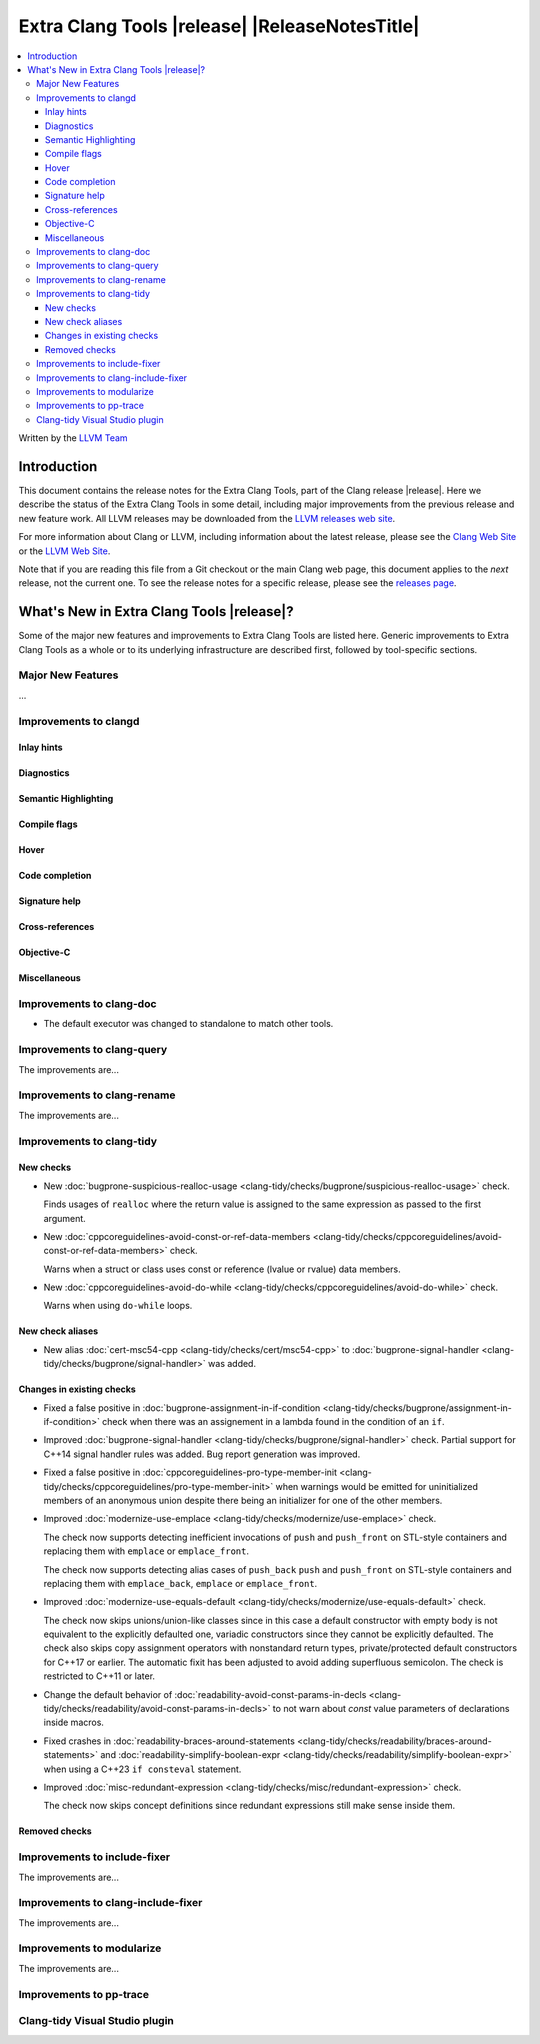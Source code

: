 ====================================================
Extra Clang Tools |release| |ReleaseNotesTitle|
====================================================

.. contents::
   :local:
   :depth: 3

Written by the `LLVM Team <https://llvm.org/>`_

.. only:: PreRelease

  .. warning::
     These are in-progress notes for the upcoming Extra Clang Tools |version| release.
     Release notes for previous releases can be found on
     `the Download Page <https://releases.llvm.org/download.html>`_.

Introduction
============

This document contains the release notes for the Extra Clang Tools, part of the
Clang release |release|. Here we describe the status of the Extra Clang Tools in
some detail, including major improvements from the previous release and new
feature work. All LLVM releases may be downloaded from the `LLVM releases web
site <https://llvm.org/releases/>`_.

For more information about Clang or LLVM, including information about
the latest release, please see the `Clang Web Site <https://clang.llvm.org>`_ or
the `LLVM Web Site <https://llvm.org>`_.

Note that if you are reading this file from a Git checkout or the
main Clang web page, this document applies to the *next* release, not
the current one. To see the release notes for a specific release, please
see the `releases page <https://llvm.org/releases/>`_.

What's New in Extra Clang Tools |release|?
==========================================

Some of the major new features and improvements to Extra Clang Tools are listed
here. Generic improvements to Extra Clang Tools as a whole or to its underlying
infrastructure are described first, followed by tool-specific sections.

Major New Features
------------------

...

Improvements to clangd
----------------------

Inlay hints
^^^^^^^^^^^

Diagnostics
^^^^^^^^^^^

Semantic Highlighting
^^^^^^^^^^^^^^^^^^^^^

Compile flags
^^^^^^^^^^^^^

Hover
^^^^^

Code completion
^^^^^^^^^^^^^^^

Signature help
^^^^^^^^^^^^^^

Cross-references
^^^^^^^^^^^^^^^^

Objective-C
^^^^^^^^^^^

Miscellaneous
^^^^^^^^^^^^^

Improvements to clang-doc
-------------------------

- The default executor was changed to standalone to match other tools.

Improvements to clang-query
---------------------------

The improvements are...

Improvements to clang-rename
----------------------------

The improvements are...

Improvements to clang-tidy
--------------------------

New checks
^^^^^^^^^^

- New :doc:`bugprone-suspicious-realloc-usage
  <clang-tidy/checks/bugprone/suspicious-realloc-usage>` check.

  Finds usages of ``realloc`` where the return value is assigned to the
  same expression as passed to the first argument.

- New :doc:`cppcoreguidelines-avoid-const-or-ref-data-members
  <clang-tidy/checks/cppcoreguidelines/avoid-const-or-ref-data-members>` check.

  Warns when a struct or class uses const or reference (lvalue or rvalue) data members.

- New :doc:`cppcoreguidelines-avoid-do-while
  <clang-tidy/checks/cppcoreguidelines/avoid-do-while>` check.

  Warns when using ``do-while`` loops.

New check aliases
^^^^^^^^^^^^^^^^^

- New alias :doc:`cert-msc54-cpp
  <clang-tidy/checks/cert/msc54-cpp>` to
  :doc:`bugprone-signal-handler
  <clang-tidy/checks/bugprone/signal-handler>` was added.


Changes in existing checks
^^^^^^^^^^^^^^^^^^^^^^^^^^

- Fixed a false positive in :doc:`bugprone-assignment-in-if-condition
  <clang-tidy/checks/bugprone/assignment-in-if-condition>` check when there
  was an assignement in a lambda found in the condition of an ``if``.

- Improved :doc:`bugprone-signal-handler
  <clang-tidy/checks/bugprone/signal-handler>` check. Partial
  support for C++14 signal handler rules was added. Bug report generation was
  improved.

- Fixed a false positive in :doc:`cppcoreguidelines-pro-type-member-init
  <clang-tidy/checks/cppcoreguidelines/pro-type-member-init>` when warnings
  would be emitted for uninitialized members of an anonymous union despite
  there being an initializer for one of the other members.

- Improved :doc:`modernize-use-emplace <clang-tidy/checks/modernize/use-emplace>`
  check.

  The check now supports detecting inefficient invocations of ``push`` and
  ``push_front`` on STL-style containers and replacing them with ``emplace``
  or ``emplace_front``.

  The check now supports detecting alias cases of ``push_back`` ``push`` and
  ``push_front`` on STL-style containers and replacing them with ``emplace_back``,
  ``emplace`` or ``emplace_front``.

- Improved :doc:`modernize-use-equals-default <clang-tidy/checks/modernize/use-equals-default>`
  check.

  The check now skips unions/union-like classes since in this case a default constructor
  with empty body is not equivalent to the explicitly defaulted one, variadic constructors
  since they cannot be explicitly defaulted. The check also skips copy assignment operators
  with nonstandard return types, private/protected default constructors for C++17 or earlier.
  The automatic fixit has been adjusted to avoid adding superfluous semicolon.
  The check is restricted to C++11 or later.

- Change the default behavior of :doc:`readability-avoid-const-params-in-decls
  <clang-tidy/checks/readability/avoid-const-params-in-decls>` to not
  warn about `const` value parameters of declarations inside macros.

- Fixed crashes in :doc:`readability-braces-around-statements
  <clang-tidy/checks/readability/braces-around-statements>` and
  :doc:`readability-simplify-boolean-expr <clang-tidy/checks/readability/simplify-boolean-expr>`
  when using a C++23 ``if consteval`` statement.

- Improved :doc:`misc-redundant-expression <clang-tidy/checks/misc/redundant-expression>`
  check.

  The check now skips concept definitions since redundant expressions still make sense
  inside them.

Removed checks
^^^^^^^^^^^^^^

Improvements to include-fixer
-----------------------------

The improvements are...

Improvements to clang-include-fixer
-----------------------------------

The improvements are...

Improvements to modularize
--------------------------

The improvements are...

Improvements to pp-trace
------------------------

Clang-tidy Visual Studio plugin
-------------------------------
